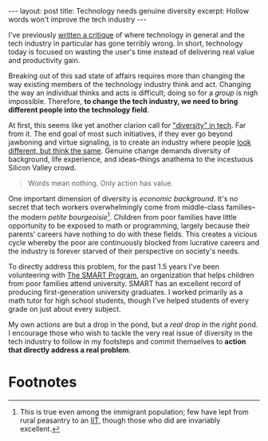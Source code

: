 #+OPTIONS: toc:nil num:nil

#+BEGIN_EXPORT html
---
layout: post
title: Technology needs genuine diversity
excerpt: Hollow words won't improve the tech industry
---
#+END_EXPORT

I've previously [[http://www.tianxiangxiong.com/2018/01/28/technology-shouldnt-waste-your-time.html][written a critique]] of where technology in general and the tech industry in particular has gone terribly wrong. In short, technology today is focused on wasting the user's time instead of delivering real value and productivity gain.

Breaking out of this sad state of affairs requires more than changing the way existing members of the technology industry think and act. Changing the way an individual thinks and acts is difficult; doing so for a /group/ is nigh impossible. Therefore, *to change the tech industry, we need to bring different people into the technology field*.

At first, this seems like yet another clarion call for [[https://www.entrepreneur.com/article/306343]["diversity" in tech]]. Far from it. The end goal of most such initiatives, if they ever go beyond jawboning and virtue signaling, is to create an industry where people [[https://www.youtube.com/watch?v=X70tK5l2z0o][look different, but think the same]]. Genuine change demands diversity of background, life experience, and ideas--things anathema to the incestuous Silicon Valley crowd.

#+BEGIN_QUOTE
Words mean nothing. Only action has value.
#+END_QUOTE

One important dimension of diversity is /economic background/. It's no secret that tech workers overwhelmingly come from middle-class families--the modern /petite bourgeoisie/[fn:1]. Children from poor families have little opportunity to be exposed to math or programming, largely because their parents' careers have nothing to do with these fields. This creates a vicious cycle whereby the poor are continuously blocked from lucrative careers and the industry is forever starved of their perspective on society's needs.

To directly address this problem, for the past 1.5 years I've been volunteering with [[https://thesmartprogram.org/][The SMART Program]], an organization that helps children from poor families attend university. SMART has an excellent record of producing first-generation university graduates. I worked primarily as a math tutor for high school students, though I've helped students of every grade on just about every subject.

My own actions are but a drop in the pond, but a /real/ drop in the /right/ pond. I encourage those who wish to tackle the very real issue of diversity in the tech industry to follow in my footsteps and commit themselves to *action that directly address a real problem*.

* Footnotes

[fn:1] This is true even among the immigrant population; few have lept from rural peasantry to an [[https://en.wikipedia.org/wiki/Indian_Institutes_of_Technology][IIT]], though those who did are invariably excellent.
